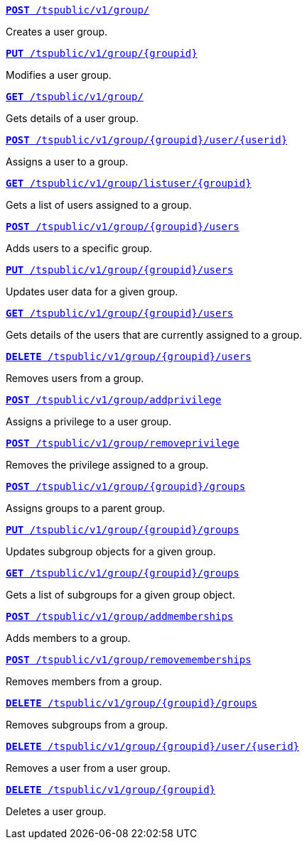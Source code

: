 
--
`xref:group-api.adoc#create-group[*POST* /tspublic/v1/group/]` 

Creates a user group.

+++<p class="divider"> </p>+++

`xref:group-api.adoc#update-group[*PUT* /tspublic/v1/group/{groupid}]`  

Modifies a user group.

+++<p class="divider"> </p>+++

`xref:group-api.adoc#get-ug-details[*GET* /tspublic/v1/group/]`  

Gets details of a user group.

+++<p class="divider"> </p>+++

`xref:group-api.adoc#add-user-to-group[*POST* /tspublic/v1/group/{groupid}/user/{userid}]`  

Assigns a user to a group.

+++<p class="divider"> </p>+++

`xref:group-api.adoc#get-users-group[*GET* /tspublic/v1/group/listuser/{groupid}]` 

Gets a list of users assigned to a group.

+++<p class="divider"> </p>+++

`xref:group-api.adoc#addUserToGroup[*POST* /tspublic/v1/group/{groupid}/users]`  

Adds users to a specific group.

+++<p class="divider"> </p>+++

`xref:group-api.adoc#editusersInGroup[*PUT* /tspublic/v1/group/{groupid}/users]` 

Updates user data for a given group.

+++<p class="divider"> </p>+++

`xref:group-api.adoc#get-usersInGroup[*GET* /tspublic/v1/group/{groupid}/users]`  

Gets details of the users that are currently assigned to a group.

+++<p class="divider"> </p>+++

`xref:group-api.adoc#deleteUsersInGroup[*DELETE* /tspublic/v1/group/{groupid}/users]`  

Removes users from a group.

+++<p class="divider"> </p>+++

`xref:group-api.adoc#add-privilege[**POST** /tspublic/v1/group/addprivilege]` 

Assigns a privilege to a user group.

+++<p class="divider"> </p>+++

`xref:group-api.adoc#remove-privilege[**POST** /tspublic/v1/group/removeprivilege]` 

Removes the privilege assigned to a group.

+++<p class="divider"> </p>+++

`xref:group-api.adoc#assign-group[**POST** /tspublic/v1/group/{groupid}/groups]` 

Assigns groups to a parent group. 

+++<p class="divider"> </p>+++

`xref:group-api.adoc#modifySubgroup[**PUT** /tspublic/v1/group/{groupid}/groups]` 

Updates subgroup objects for a given group.

+++<p class="divider"> </p>+++

`xref:group-api.adoc#get-children[**GET** /tspublic/v1/group/{groupid}/groups]` 

Gets a list of subgroups for a given group object.

+++<p class="divider"> </p>+++

`xref:group-api.adoc#addMembers[**POST** /tspublic/v1/group/addmemberships]` 

Adds members to a group.

+++<p class="divider"> </p>+++

`xref:group-api.adoc#removeMembers[**POST** /tspublic/v1/group/removememberships]` 

Removes members from a group.

+++<p class="divider"> </p>+++

`xref:group-api.adoc#del-child-groups[**DELETE** /tspublic/v1/group/{groupid}/groups]`

Removes subgroups from a group.

+++<p class="divider"> </p>+++

`xref:group-api.adoc#delete-user-assoc[*DELETE* /tspublic/v1/group/{groupid}/user/{userid}]`  

Removes a user from a user group.

+++<p class="divider"> </p>+++

`xref:group-api.adoc#delete-group[*DELETE* /tspublic/v1/group/{groupid}]`

Deletes a user group.
--